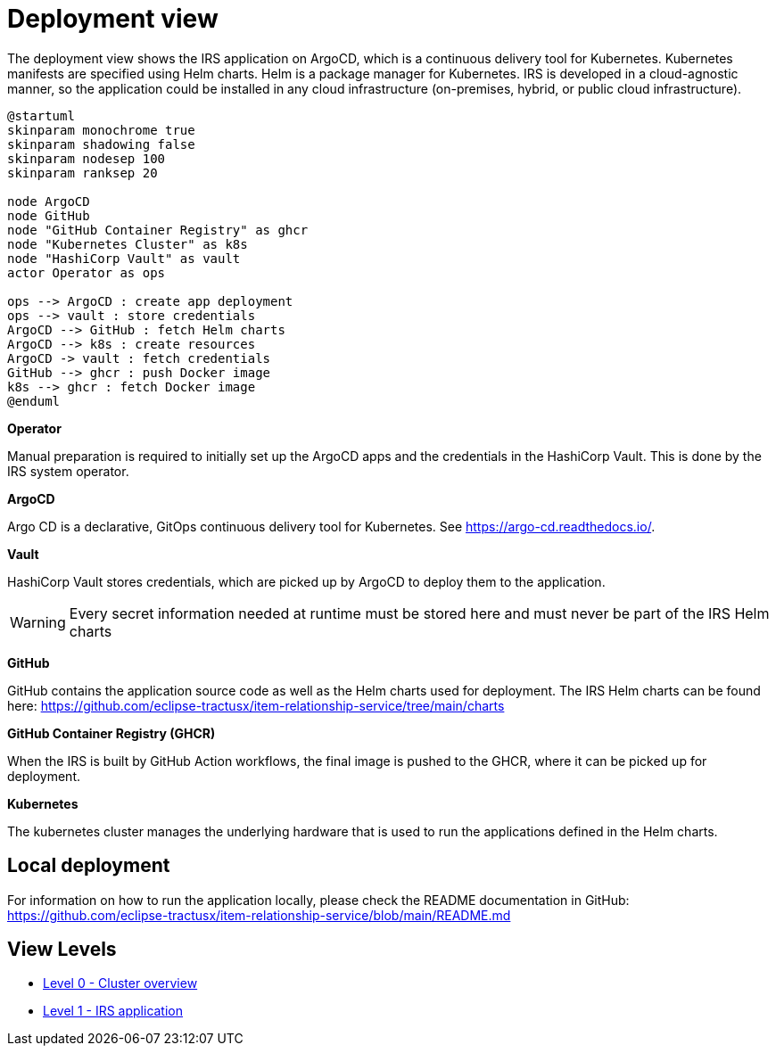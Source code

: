 = Deployment view

The deployment view shows the IRS application on ArgoCD, which is a continuous delivery tool for Kubernetes. Kubernetes manifests are specified using Helm charts. Helm is a package manager for Kubernetes. IRS is developed in a cloud-agnostic manner, so the application could be installed in any cloud infrastructure (on-premises, hybrid, or public cloud infrastructure).

[plantuml, target=deployment-view, format=png]
....
@startuml
skinparam monochrome true
skinparam shadowing false
skinparam nodesep 100
skinparam ranksep 20

node ArgoCD
node GitHub
node "GitHub Container Registry" as ghcr
node "Kubernetes Cluster" as k8s
node "HashiCorp Vault" as vault
actor Operator as ops

ops --> ArgoCD : create app deployment
ops --> vault : store credentials
ArgoCD --> GitHub : fetch Helm charts
ArgoCD --> k8s : create resources
ArgoCD -> vault : fetch credentials
GitHub --> ghcr : push Docker image
k8s --> ghcr : fetch Docker image
@enduml
....


*Operator*

Manual preparation is required to initially set up the ArgoCD apps and the credentials in the HashiCorp Vault. This is done by the IRS system operator.

*ArgoCD*

Argo CD is a declarative, GitOps continuous delivery tool for Kubernetes. See https://argo-cd.readthedocs.io/.

*Vault*

HashiCorp Vault stores credentials, which are picked up by ArgoCD to deploy them to the application.

WARNING: Every secret information needed at runtime must be stored here and must never be part of the IRS Helm charts


*GitHub*

GitHub contains the application source code as well as the Helm charts used for deployment.
The IRS Helm charts can be found here: https://github.com/eclipse-tractusx/item-relationship-service/tree/main/charts

*GitHub Container Registry (GHCR)*

When the IRS is built by GitHub Action workflows, the final image is pushed to the GHCR, where it can be picked up for deployment.

*Kubernetes*

The kubernetes cluster manages the underlying hardware that is used to run the applications defined in the Helm charts.

== Local deployment
For information on how to run the application locally, please check the README documentation in GitHub: https://github.com/eclipse-tractusx/item-relationship-service/blob/main/README.md

== View Levels

- link:level-0.adoc[Level 0 - Cluster overview]
- link:level-1.adoc[Level 1 - IRS application]